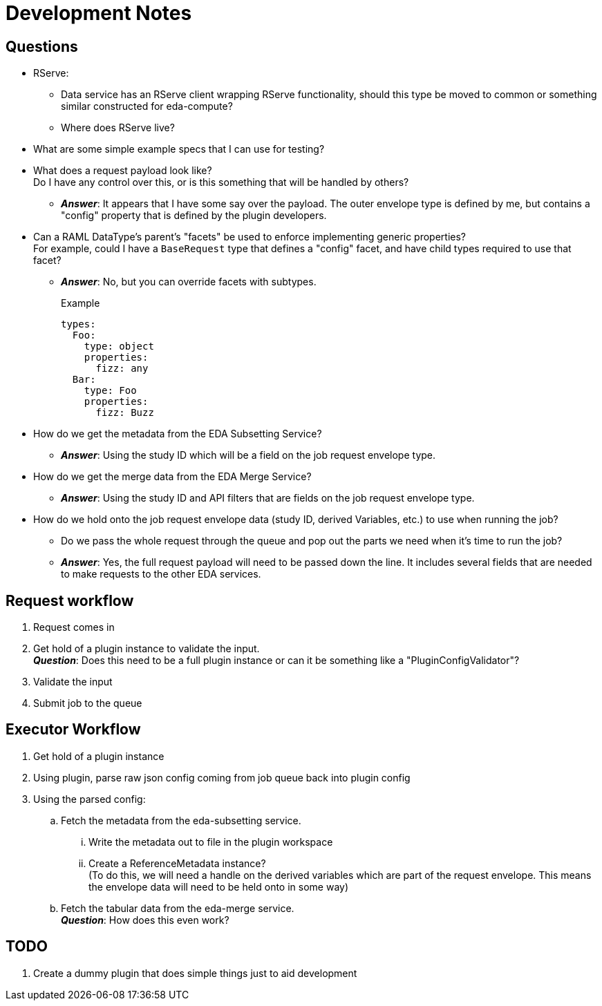 = Development Notes
:icons: font

== Questions

* RServe:
** Data service has an RServe client wrapping RServe functionality, should this
   type be moved to common or something similar constructed for eda-compute?
** Where does RServe live?

* What are some simple example specs that I can use for testing?

* What does a request payload look like? +
  Do I have any control over this, or is this something that will be handled by
  others?
** *_Answer_*: It appears that I have some say over the payload.  The outer
  envelope type is defined by me, but contains a "config" property that is
  defined by the plugin developers.

* Can a RAML DataType's parent's "facets" be used to enforce implementing
  generic properties? +
  For example, could I have a `BaseRequest` type that defines a "config" facet,
  and have child types required to use that facet?
** *_Answer_*: No, but you can override facets with subtypes.
+
.Example
[source, yaml]
----
types:
  Foo:
    type: object
    properties:
      fizz: any
  Bar:
    type: Foo
    properties:
      fizz: Buzz
----

* How do we get the metadata from the EDA Subsetting Service?
** *_Answer_*: Using the study ID which will be a field on the job request
   envelope type.

* How do we get the merge data from the EDA Merge Service?
** *_Answer_*: Using the study ID and API filters that are fields on the job
   request envelope type.

* How do we hold onto the job request envelope data (study ID, derived
  Variables, etc.) to use when running the job?
** Do we pass the whole request through the queue and pop out the parts we need
   when it's time to run the job?
** *_Answer_*: Yes, the full request payload will need to be passed down the
   line.  It includes several fields that are needed to make requests to the
   other EDA services.



== Request workflow

. Request comes in
. Get hold of a plugin instance to validate the input. +
*_Question_*: Does this need to be a full plugin instance or can it be something
like a "PluginConfigValidator"?
. Validate the input
. Submit job to the queue


== Executor Workflow

. Get hold of a plugin instance
. Using plugin, parse raw json config coming from job queue back into plugin
  config
. Using the parsed config:
.. Fetch the metadata from the eda-subsetting service. +
... Write the metadata out to file in the plugin workspace
... Create a ReferenceMetadata instance? +
    (To do this, we will need a handle on the derived variables which are part
    of the request envelope.  This means the envelope data will need to be held
    onto in some way)
.. Fetch the tabular data from the eda-merge service. +
*_Question_*: How does this even work?

== TODO

. Create a dummy plugin that does simple things just to aid development